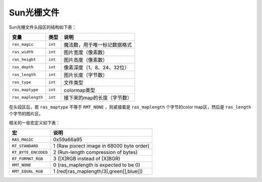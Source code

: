 Sun光栅文件
===========

Sun光栅文件头段区的结构如下表：

.. table::

   +-------------------+---------+------------------------------+
   | 变量              | 类型    | 说明                         |
   +===================+=========+==============================+
   | ``ras_magic``     | ``int`` | 魔法数，用于唯一标记数据格式 |
   +-------------------+---------+------------------------------+
   | ``ras_width``     | ``int`` | 图片宽度（像素数）           |
   +-------------------+---------+------------------------------+
   | ``ras_height``    | ``int`` | 图片高度（像素数）           |
   +-------------------+---------+------------------------------+
   | ``ras_depth``     | ``int`` | 像素深度（1、8、24、32位）   |
   +-------------------+---------+------------------------------+
   | ``ras_length``    | ``int`` | 图片长度（字节数）           |
   +-------------------+---------+------------------------------+
   | ``ras_type``      | ``int`` | 文件类型                     |
   +-------------------+---------+------------------------------+
   | ``ras_maptype``   | ``int`` | colormap类型                 |
   +-------------------+---------+------------------------------+
   | ``ras_maplength`` | ``int`` | 接下来的map的长度（字节数）  |
   +-------------------+---------+------------------------------+

在头段区后，若 ``ras_maptype`` 不等于 ``RMT_NONE`` ，则紧接着是 ``ras_maplength`` 个字节的color map区，然后是 ``ras_length`` 个字节的图片区。

相关的一些宏定义如下表：

.. table::

   +---------------------+-------------------------------------------+
   | **宏**              | **说明**                                  |
   +=====================+===========================================+
   | ``RAS_MAGIC``       | 0x59a66a95                                |
   +---------------------+-------------------------------------------+
   | ``RT_STANDARD``     | 1 (Raw pixrect image in 68000 byte order) |
   +---------------------+-------------------------------------------+
   | ``RT_BYTE_ENCODED`` | 2 (Run-length compression of bytes)       |
   +---------------------+-------------------------------------------+
   | ``RT_FORMAT_RGB``   | 3 ([X]RGB instead of [X]BGR)              |
   +---------------------+-------------------------------------------+
   | ``RMT_NONE``        | 0 (ras_maplength is expected to be 0)     |
   +---------------------+-------------------------------------------+
   | ``RMT_EQUAL_RGB``   | 1 (red[ras_maplength/3],green[],blue[])   |
   +---------------------+-------------------------------------------+
